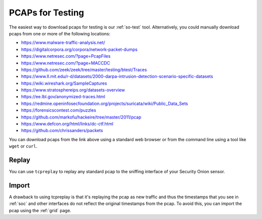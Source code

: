 .. _pcaps:

PCAPs for Testing
=================

The easiest way to download pcaps for testing is our :ref:`so-test` tool. Alternatively, you could manually download pcaps from one or more of the following locations:

-  https://www.malware-traffic-analysis.net/

-  https://digitalcorpora.org/corpora/network-packet-dumps

-  https://www.netresec.com/?page=PcapFiles

-  https://www.netresec.com/?page=MACCDC

-  https://github.com/zeek/zeek/tree/master/testing/btest/Traces

-  https://www.ll.mit.edu/r-d/datasets/2000-darpa-intrusion-detection-scenario-specific-datasets

-  https://wiki.wireshark.org/SampleCaptures

-  https://www.stratosphereips.org/datasets-overview

-  https://ee.lbl.gov/anonymized-traces.html

-  https://redmine.openinfosecfoundation.org/projects/suricata/wiki/Public_Data_Sets

-  https://forensicscontest.com/puzzles

-  https://github.com/markofu/hackeire/tree/master/2011/pcap

-  https://www.defcon.org/html/links/dc-ctf.html

-  https://github.com/chrissanders/packets

You can download pcaps from the link above using a standard web browser or from the command line using a tool like ``wget`` or ``curl``.

Replay
------

You can use ``tcpreplay`` to replay any standard pcap to the sniffing interface of your Security Onion sensor.

Import
------

A drawback to using tcpreplay is that it's replaying the pcap as new traffic and thus the timestamps that you see in :ref:`soc` and other interfaces do not reflect the original timestamps from the pcap. To avoid this, you can import the pcap using the :ref:`grid` page.
